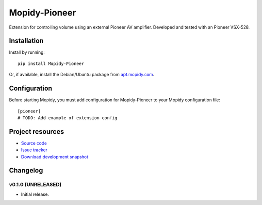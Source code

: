 ****************************
Mopidy-Pioneer
****************************

.. image:: https://pypip.in/v/Mopidy-Pioneer/badge.png
    :target: https://crate.io/packages/Mopidy-Pioneer/
    :alt: Latest PyPI version

.. image:: https://pypip.in/d/Mopidy-Pioneer/badge.png
    :target: https://crate.io/packages/Mopidy-Pioneer/
    :alt: Number of PyPI downloads

.. image:: https://travis-ci.org/encinas/mopidy-pioneer.png?branch=master
    :target: https://travis-ci.org/encinas/mopidy-pioneer
    :alt: Travis CI build status

.. image:: https://coveralls.io/repos/encinas/mopidy-pioneer/badge.png?branch=master
   :target: https://coveralls.io/r/encinas/mopidy-pioneer?branch=master
   :alt: Test coverage

Extension for controlling volume using an external Pioneer AV amplifier. Developed and tested with an Pioneer VSX-528.


Installation
============

Install by running::

    pip install Mopidy-Pioneer

Or, if available, install the Debian/Ubuntu package from `apt.mopidy.com
<http://apt.mopidy.com/>`_.


Configuration
=============

Before starting Mopidy, you must add configuration for
Mopidy-Pioneer to your Mopidy configuration file::

    [pioneer]
    # TODO: Add example of extension config


Project resources
=================

- `Source code <https://github.com/encinas/mopidy-pioneer>`_
- `Issue tracker <https://github.com/encinas/mopidy-pioneer/issues>`_
- `Download development snapshot <https://github.com/encinas/mopidy-pioneer/tarball/master#egg=Mopidy-Pioneer-dev>`_


Changelog
=========

v0.1.0 (UNRELEASED)
----------------------------------------

- Initial release.